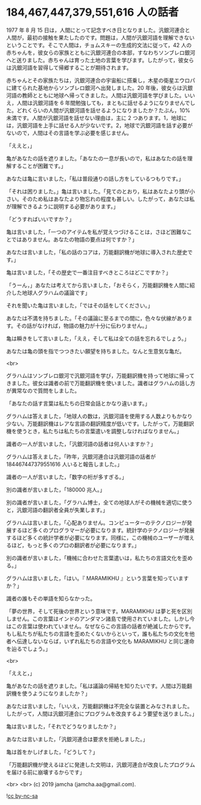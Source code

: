 #+OPTIONS: toc:nil
#+OPTIONS: -:nil
#+OPTIONS: ^:{}

* 184,467,447,379,551,616 人の話者

  1977 年 8 月 15 日は，人間にとって記念すべき日となりました。汎銀河連合と人間が，最初の接触を果たしたのです。問題は，人間が汎銀河語を理解できないということです。そこで人間は，チョムスキーの生成的文法に従って，42 人の赤ちゃんを，彼女らの家族とともに汎銀河連合の本部，すなわちソンブレロ銀河へと送りました。赤ちゃんは育った土地の言葉を学びます。したがって，彼女らは汎銀河語を習得して帰郷することが期待されます。

  赤ちゃんとその家族たちは，汎銀河連合の宇宙船に搭乗し，木星の衛星エウロパに建てられた基地からソンブレロ銀河へ出発しました。20 年後，彼女らは汎銀河語の教師とともに地球へ帰ってきました。人間は汎銀河語を学びました。いいえ，人間は汎銀河語を 6 年間勉強しても，まともに話せるようになりませんでした。どれくらいの人間が汎銀河語を話せるようになりましたか？たぶん，10%未満です。人間が汎銀河語を話せない理由は，主に 2 つあります。1，地球には，汎銀河語を上手に話せる人が少ないです。2，地球で汎銀河語を話す必要がないので，人間はその言語を学ぶ必要を感じません。

  「ええと，」

  亀があなたの話を遮りました。「あなたの一息が長いので，私はあなたの話を理解することが困難です。」

  あなたは亀に言いました，「私は普段通りの話し方をしているつもりです。」

  「それは困りました。」亀は言いました。「見てのとおり，私はあなたより頭が小さい。そのため私はあなたより物忘れの程度も甚しい。したがって，あなたは私が理解できるように説明する必要があります。」

  「どうすればいいですか？」

  亀は言いました，「一つのアイテムを私が覚えつづけることは，さほど困難なことではありません。あなたの物語の要点は何ですか？」

  あなたは言いました，「私の話のコアは，万能翻訳機が地球に導入された歴史です。」

  亀は言いました，「その歴史で一番注目すべきところはどこですか？」

  「うーん，」あなたは考えてから言いました，「おそらく，万能翻訳機を人間に紹介した地球人グラハムの議論です」

  それを聞いた亀は言いました，「ではその話をしてください。」

  あなたは不満を持ちました。「その議論に至るまでの間に，色々な伏線があります。その話がなければ，物語の魅力が十分に伝わりません。」

  亀は瞬きをして言いました，「ええ，そして私は全ての話を忘れるでしょう。」

  あなたは亀の頭を指でつつきたい願望を持ちました。なんと生意気な亀だ。

  <br>

  グラハムはソンブレロ銀河で汎銀河語を学び，万能翻訳機を持って地球に帰ってきました。彼女は識者の前で万能翻訳機を使いました。識者はグラハムの話し方が異常なので質問をしました。

  「あなたの話す言葉は私たちの日常会話とかなり違います。」

  グラハムは答えました，「地球人の数は，汎銀河語を使用する人数よりもかなり少ない。万能翻訳機はレアな言語の翻訳精度が低いです。したがって，万能翻訳機を使うとき，私たちは私たちの言葉遣いを調整しなければなりません。」

  識者の一人が言いました，「汎銀河語の話者は何人いますか？」

  グラハムは答えました，「昨年，汎銀河連合は汎銀河語の話者が 184467447379551616 人いると報告しました。」

  識者の一人が言いました，「数字の桁が多すぎる。」

  別の識者が言いました，「180000 兆人。」

  別の識者が言いました，「グラハム博士，全ての地球人がその機械を適切に使うと，汎銀河語の翻訳者全員が失業します。」

  グラハムは言いました，「心配ありません。コンピューターのテクノロジーが発展するほど多くのプログラマーが必要になります。統計学のテクノロジーが発展するほど多くの統計学者が必要になります。同様に，この機械のユーザーが増えるほど，もっと多くのプロの翻訳者が必要になります。」

  別の識者が言いました，「機械に合わせた言葉遣いは，私たちの言語文化を歪める。」

  グラハムは言いました，「はい。『 MARAMIKHU 』という言葉を知っていますか？」

  識者の誰もその単語を知らなかった。

  「夢の世界，そして死後の世界という意味です。MARAMIKHU は夢と死を区別しません。この言葉はインドのアンダマン諸島で使用されていました。しかし今はこの言葉は使われていません。なぜならこの言語の話者が絶滅したからです。もし私たちが私たちの言語を歪めたくないからといって，誰も私たちの文化を他者へ伝達しないならば，いずれ私たちの言語や文化も MARAMIKHU と同じ運命を辿るでしょう。」

  <br>

  「ええと，」

  亀があなたの話を遮りました。「私は議論の帰結を知りたいです。人間は万能翻訳機を使うようになりましたか？」

  あなたは言いました，「いいえ，万能翻訳機は不完全な装置とみなされました。したがって，人間は汎銀河連合にプログラムを改良するよう要望を送りました。」

  亀は言いました，「それでどうなりましたか？」

  あなたは言いました，「汎銀河連合は要求を拒絶しました。」

  亀は首をかしげました，「どうして？」

  「万能翻訳機が使えるほどに発達した文明は，汎銀河連合が改良したプログラムを届ける前に崩壊するからです」

  <br>
  <br>
  (c) 2019 jamcha (jamcha.aa@gmail.com).

  ![[https://i.creativecommons.org/l/by-nc-sa/4.0/88x31.png][cc by-nc-sa]]
